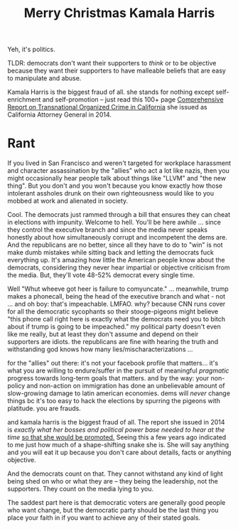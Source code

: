 :PROPERTIES:
:ID:       891fac79-ef18-4e99-9b60-f013649a9627
:END:
#+TITLE: Merry Christmas Kamala Harris
#+CATEGORY: slips
#+TAGS:

Yeh, it's politics.

TLDR: democrats don't want their supporters to /think/ or to be objective
because they want their supporters to have malleable beliefs that are easy to
manipulate and abuse.

Kamala Harris is the biggest fraud of all. she stands for nothing except
self-enrichment and self-promotion -- just read this 100+ page [[https://oag.ca.gov/news/press-releases/attorney-general-kamala-d-harris-issues-comprehensive-report-transnational][Comprehensive
Report on Transnational Organized Crime in California]] she issued as California
Attorney General in 2014.

* Rant

If you lived in San Francisco and weren't targeted for workplace harassment and
character assassination by the "allies" who act a lot like nazis, then you might
occasionally hear people talk about things like "LLVM" and "the new thing". But
you don't and you won't because you know exactly how those intolerant assholes
drunk on their own righteousness would like to you mobbed at work and alienated
in society.

Cool. The democrats just rammed through a bill that ensures they can cheat in
elections with impunity. Welcome to hell. You'll be here awhile ... since they
control the executive branch and since the media never speaks honestly about how
simultaneously corrupt and incompetent the dems are. And the republicans are no
better, since all they have to do to "win" is not make dumb mistakes while
sitting back and letting the democrats fuck everything up. It's amazing how
little the American people know about the democrats, considering they never hear
impartial or objective criticism from the media. But, they'll vote 48-52%
democrat every single time.

Well "Whut wheeve got heer is failure to comyuncate." ... meanwhile, trump makes
a phonecall, being the head of the executive branch and what - not ... and oh
boy: that's impeachable. LMFAO. why? because CNN runs cover for all the
democratic sycophants so their stooge-pigeons might believe "this phone call
right here is exactly what the democrats need you to bitch about if trump is
going to be impeached." my political party doesn't even like me really, but at
least they don't assume and depend on their supporters are idiots. the
republicans are fine with hearing the truth and withstanding god knows how many
lies/mischaracterizations ...

for the "allies" out there: it's not your facebook profile that matters... it's
what you are willing to endure/suffer in the pursuit of meaningful /pragmatic/
progress towards long-term goals that matters. and by the way: your non-policy
and non-action on immigration has done an unbelievable amount of slow-growing
damage to latin american economies. dems will /never/ change things bc it's too
easy to hack the elections by spurring the pigeons with platitude. you are
frauds.

and kamala harris is the biggest fraud of all. The report she issued in 2014 is
/exactly what her bosses and political power base needed to hear at the time/
_so that she would be promoted._ Seeing this a few years ago indicated to me
just how much of a shape-shifting snake she is. She will say anything and you
will eat it up because you don't care about details, facts or anything
objective.

And the democrats count on that. They cannot withstand any kind of light being
shed on who or what they are -- they being the leadership, not the supporters.
They count on the media lying to you.

The saddest part here is that democratic voters are generally good people who
want change, but the democratic party should be the last thing you place your
faith in if you want to achieve any of their stated goals.
